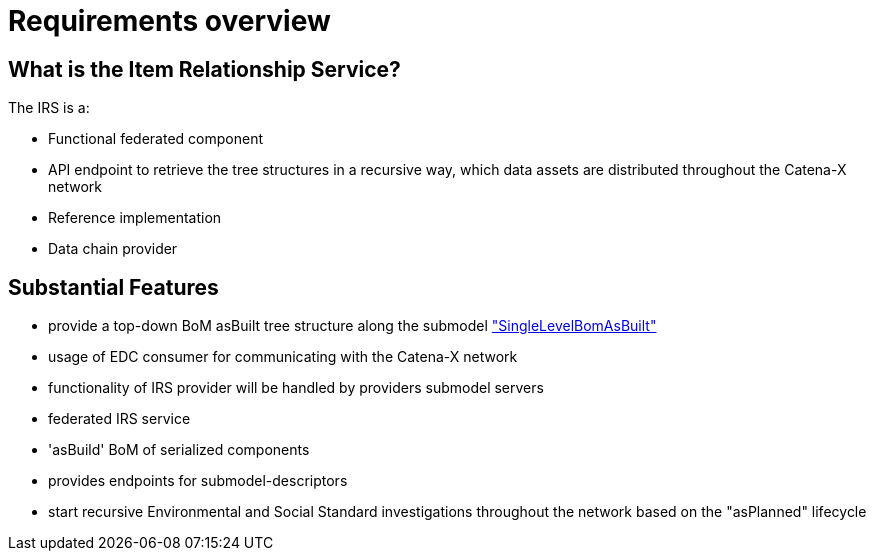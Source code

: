 = Requirements overview

== What is the Item Relationship Service?
The IRS is a:

- Functional federated component
- API endpoint to retrieve the tree structures in a recursive way, which data assets are distributed throughout the Catena-X network
- Reference implementation
- Data chain provider

== Substantial Features
- provide a top-down BoM asBuilt tree structure along the submodel https://github.com/eclipse-tractusx/sldt-semantic-models/tree/main/io.catenax.single_level_bom_as_built["SingleLevelBomAsBuilt"]
- usage of EDC consumer for communicating with the Catena-X network
- functionality of IRS provider will be handled by providers submodel servers
- federated IRS service
- 'asBuild' BoM of serialized components
- provides endpoints for submodel-descriptors
- start recursive Environmental and Social Standard investigations throughout the network based on the "asPlanned" lifecycle
